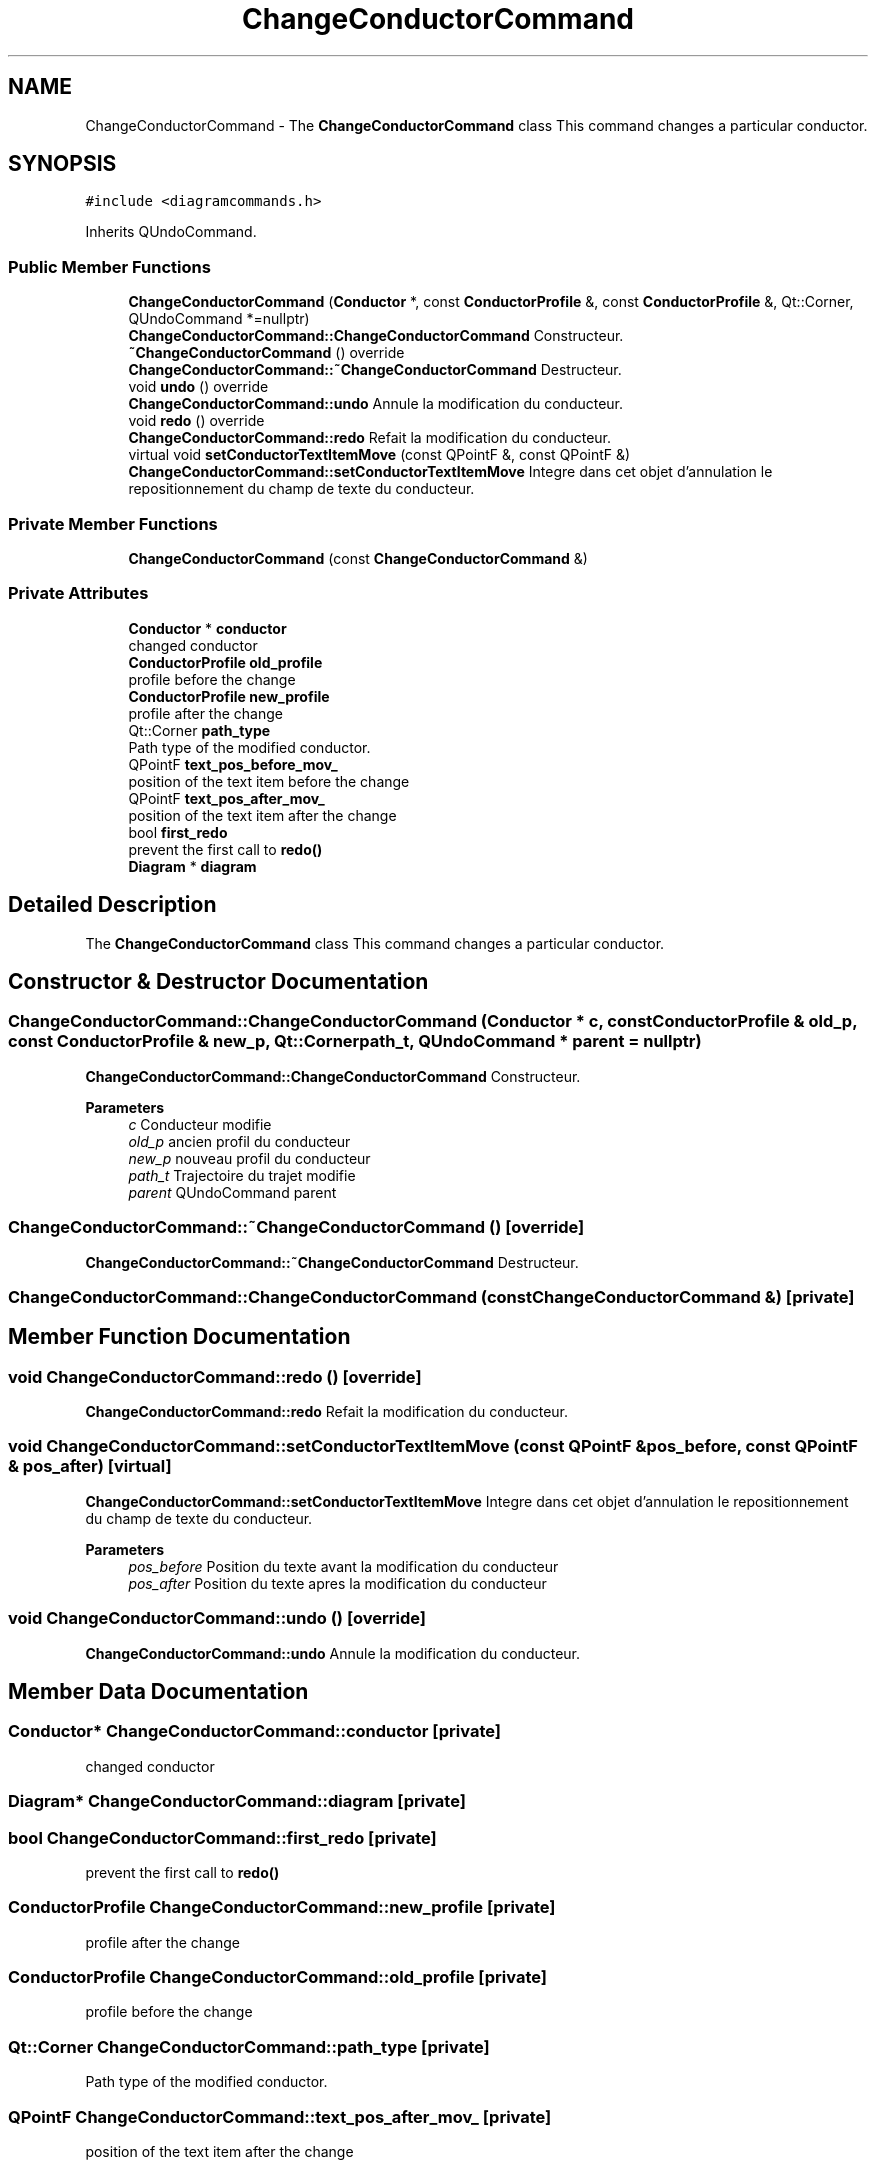 .TH "ChangeConductorCommand" 3 "Thu Aug 27 2020" "Version 0.8-dev" "QElectroTech" \" -*- nroff -*-
.ad l
.nh
.SH NAME
ChangeConductorCommand \- The \fBChangeConductorCommand\fP class This command changes a particular conductor\&.  

.SH SYNOPSIS
.br
.PP
.PP
\fC#include <diagramcommands\&.h>\fP
.PP
Inherits QUndoCommand\&.
.SS "Public Member Functions"

.in +1c
.ti -1c
.RI "\fBChangeConductorCommand\fP (\fBConductor\fP *, const \fBConductorProfile\fP &, const \fBConductorProfile\fP &, Qt::Corner, QUndoCommand *=nullptr)"
.br
.RI "\fBChangeConductorCommand::ChangeConductorCommand\fP Constructeur\&. "
.ti -1c
.RI "\fB~ChangeConductorCommand\fP () override"
.br
.RI "\fBChangeConductorCommand::~ChangeConductorCommand\fP Destructeur\&. "
.ti -1c
.RI "void \fBundo\fP () override"
.br
.RI "\fBChangeConductorCommand::undo\fP Annule la modification du conducteur\&. "
.ti -1c
.RI "void \fBredo\fP () override"
.br
.RI "\fBChangeConductorCommand::redo\fP Refait la modification du conducteur\&. "
.ti -1c
.RI "virtual void \fBsetConductorTextItemMove\fP (const QPointF &, const QPointF &)"
.br
.RI "\fBChangeConductorCommand::setConductorTextItemMove\fP Integre dans cet objet d'annulation le repositionnement du champ de texte du conducteur\&. "
.in -1c
.SS "Private Member Functions"

.in +1c
.ti -1c
.RI "\fBChangeConductorCommand\fP (const \fBChangeConductorCommand\fP &)"
.br
.in -1c
.SS "Private Attributes"

.in +1c
.ti -1c
.RI "\fBConductor\fP * \fBconductor\fP"
.br
.RI "changed conductor "
.ti -1c
.RI "\fBConductorProfile\fP \fBold_profile\fP"
.br
.RI "profile before the change "
.ti -1c
.RI "\fBConductorProfile\fP \fBnew_profile\fP"
.br
.RI "profile after the change "
.ti -1c
.RI "Qt::Corner \fBpath_type\fP"
.br
.RI "Path type of the modified conductor\&. "
.ti -1c
.RI "QPointF \fBtext_pos_before_mov_\fP"
.br
.RI "position of the text item before the change "
.ti -1c
.RI "QPointF \fBtext_pos_after_mov_\fP"
.br
.RI "position of the text item after the change "
.ti -1c
.RI "bool \fBfirst_redo\fP"
.br
.RI "prevent the first call to \fBredo()\fP "
.ti -1c
.RI "\fBDiagram\fP * \fBdiagram\fP"
.br
.in -1c
.SH "Detailed Description"
.PP 
The \fBChangeConductorCommand\fP class This command changes a particular conductor\&. 
.SH "Constructor & Destructor Documentation"
.PP 
.SS "ChangeConductorCommand::ChangeConductorCommand (\fBConductor\fP * c, const \fBConductorProfile\fP & old_p, const \fBConductorProfile\fP & new_p, Qt::Corner path_t, QUndoCommand * parent = \fCnullptr\fP)"

.PP
\fBChangeConductorCommand::ChangeConductorCommand\fP Constructeur\&. 
.PP
\fBParameters\fP
.RS 4
\fIc\fP Conducteur modifie 
.br
\fIold_p\fP ancien profil du conducteur 
.br
\fInew_p\fP nouveau profil du conducteur 
.br
\fIpath_t\fP Trajectoire du trajet modifie 
.br
\fIparent\fP QUndoCommand parent 
.RE
.PP

.SS "ChangeConductorCommand::~ChangeConductorCommand ()\fC [override]\fP"

.PP
\fBChangeConductorCommand::~ChangeConductorCommand\fP Destructeur\&. 
.SS "ChangeConductorCommand::ChangeConductorCommand (const \fBChangeConductorCommand\fP &)\fC [private]\fP"

.SH "Member Function Documentation"
.PP 
.SS "void ChangeConductorCommand::redo ()\fC [override]\fP"

.PP
\fBChangeConductorCommand::redo\fP Refait la modification du conducteur\&. 
.SS "void ChangeConductorCommand::setConductorTextItemMove (const QPointF & pos_before, const QPointF & pos_after)\fC [virtual]\fP"

.PP
\fBChangeConductorCommand::setConductorTextItemMove\fP Integre dans cet objet d'annulation le repositionnement du champ de texte du conducteur\&. 
.PP
\fBParameters\fP
.RS 4
\fIpos_before\fP Position du texte avant la modification du conducteur 
.br
\fIpos_after\fP Position du texte apres la modification du conducteur 
.RE
.PP

.SS "void ChangeConductorCommand::undo ()\fC [override]\fP"

.PP
\fBChangeConductorCommand::undo\fP Annule la modification du conducteur\&. 
.SH "Member Data Documentation"
.PP 
.SS "\fBConductor\fP* ChangeConductorCommand::conductor\fC [private]\fP"

.PP
changed conductor 
.SS "\fBDiagram\fP* ChangeConductorCommand::diagram\fC [private]\fP"

.SS "bool ChangeConductorCommand::first_redo\fC [private]\fP"

.PP
prevent the first call to \fBredo()\fP 
.SS "\fBConductorProfile\fP ChangeConductorCommand::new_profile\fC [private]\fP"

.PP
profile after the change 
.SS "\fBConductorProfile\fP ChangeConductorCommand::old_profile\fC [private]\fP"

.PP
profile before the change 
.SS "Qt::Corner ChangeConductorCommand::path_type\fC [private]\fP"

.PP
Path type of the modified conductor\&. 
.SS "QPointF ChangeConductorCommand::text_pos_after_mov_\fC [private]\fP"

.PP
position of the text item after the change 
.SS "QPointF ChangeConductorCommand::text_pos_before_mov_\fC [private]\fP"

.PP
position of the text item before the change 

.SH "Author"
.PP 
Generated automatically by Doxygen for QElectroTech from the source code\&.
